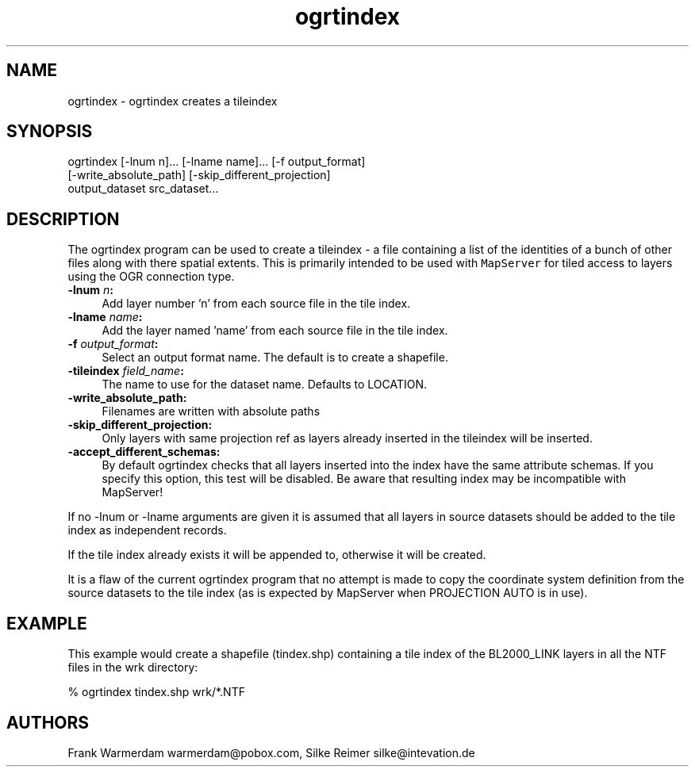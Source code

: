 .TH "ogrtindex" 1 "Fri Apr 22 2016" "GDAL" \" -*- nroff -*-
.ad l
.nh
.SH NAME
ogrtindex \- ogrtindex 
creates a tileindex
.SH "SYNOPSIS"
.PP
.PP
.PP
.nf
ogrtindex [-lnum n]... [-lname name]... [-f output_format]
          [-write_absolute_path] [-skip_different_projection]
                 output_dataset src_dataset...
.fi
.PP
.SH "DESCRIPTION"
.PP
The ogrtindex program can be used to create a tileindex - a file containing a list of the identities of a bunch of other files along with there spatial extents\&. This is primarily intended to be used with \fCMapServer\fP for tiled access to layers using the OGR connection type\&.
.PP
.IP "\fB\fB-lnum\fP \fIn\fP:\fP" 1c
Add layer number 'n' from each source file in the tile index\&. 
.IP "\fB\fB-lname\fP \fIname\fP:\fP" 1c
Add the layer named 'name' from each source file in the tile index\&. 
.IP "\fB\fB-f\fP \fIoutput_format\fP:\fP" 1c
Select an output format name\&. The default is to create a shapefile\&. 
.IP "\fB\fB-tileindex\fP \fIfield_name\fP:\fP" 1c
The name to use for the dataset name\&. Defaults to LOCATION\&. 
.IP "\fB\fB-write_absolute_path\fP:\fP" 1c
Filenames are written with absolute paths 
.IP "\fB\fB-skip_different_projection\fP:\fP" 1c
Only layers with same projection ref as layers already inserted in the tileindex will be inserted\&. 
.IP "\fB\fB-accept_different_schemas\fP:\fP" 1c
By default ogrtindex checks that all layers inserted into the index have the same attribute schemas\&. If you specify this option, this test will be disabled\&. Be aware that resulting index may be incompatible with MapServer! 
.PP
.PP
If no -lnum or -lname arguments are given it is assumed that all layers in source datasets should be added to the tile index as independent records\&.
.PP
If the tile index already exists it will be appended to, otherwise it will be created\&.
.PP
It is a flaw of the current ogrtindex program that no attempt is made to copy the coordinate system definition from the source datasets to the tile index (as is expected by MapServer when PROJECTION AUTO is in use)\&.
.SH "EXAMPLE"
.PP
This example would create a shapefile (tindex\&.shp) containing a tile index of the BL2000_LINK layers in all the NTF files in the wrk directory: 
.PP
.nf
% ogrtindex tindex.shp wrk/*.NTF

.fi
.PP
.SH "AUTHORS"
.PP
Frank Warmerdam warmerdam@pobox.com, Silke Reimer silke@intevation.de 
